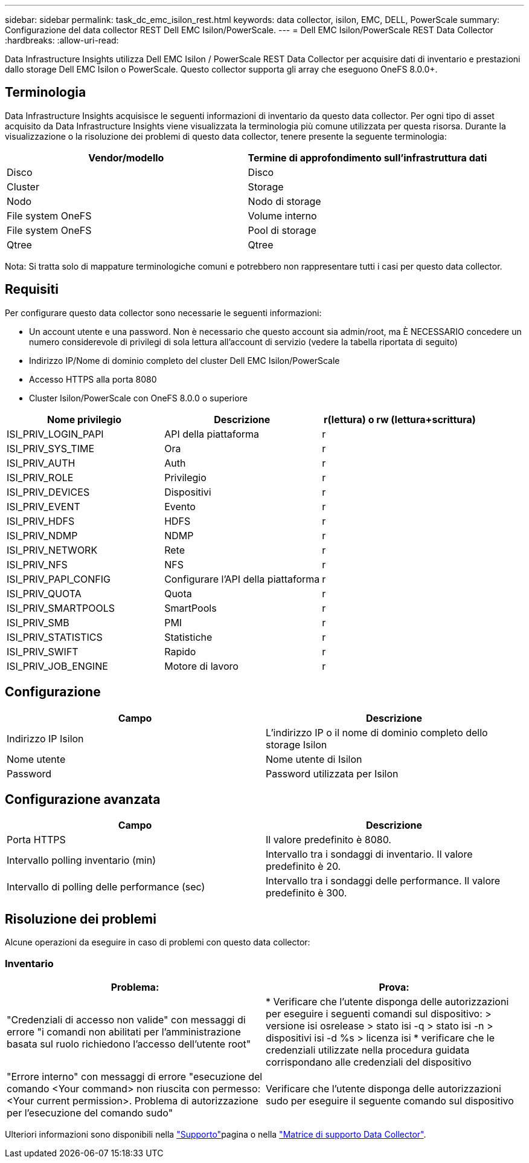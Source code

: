 ---
sidebar: sidebar 
permalink: task_dc_emc_isilon_rest.html 
keywords: data collector, isilon, EMC, DELL, PowerScale 
summary: Configurazione del data collector REST Dell EMC Isilon/PowerScale. 
---
= Dell EMC Isilon/PowerScale REST Data Collector
:hardbreaks:
:allow-uri-read: 


[role="lead"]
Data Infrastructure Insights utilizza Dell EMC Isilon / PowerScale REST Data Collector per acquisire dati di inventario e prestazioni dallo storage Dell EMC Isilon o PowerScale. Questo collector supporta gli array che eseguono OneFS 8.0.0+.



== Terminologia

Data Infrastructure Insights acquisisce le seguenti informazioni di inventario da questo data collector. Per ogni tipo di asset acquisito da Data Infrastructure Insights viene visualizzata la terminologia più comune utilizzata per questa risorsa. Durante la visualizzazione o la risoluzione dei problemi di questo data collector, tenere presente la seguente terminologia:

[cols="2*"]
|===
| Vendor/modello | Termine di approfondimento sull'infrastruttura dati 


| Disco | Disco 


| Cluster | Storage 


| Nodo | Nodo di storage 


| File system OneFS | Volume interno 


| File system OneFS | Pool di storage 


| Qtree | Qtree 
|===
Nota: Si tratta solo di mappature terminologiche comuni e potrebbero non rappresentare tutti i casi per questo data collector.



== Requisiti

Per configurare questo data collector sono necessarie le seguenti informazioni:

* Un account utente e una password. Non è necessario che questo account sia admin/root, ma È NECESSARIO concedere un numero considerevole di privilegi di sola lettura all'account di servizio (vedere la tabella riportata di seguito)
* Indirizzo IP/Nome di dominio completo del cluster Dell EMC Isilon/PowerScale
* Accesso HTTPS alla porta 8080
* Cluster Isilon/PowerScale con OneFS 8.0.0 o superiore


[cols="3*"]
|===
| Nome privilegio | Descrizione | r(lettura) o rw (lettura+scrittura) 


| ISI_PRIV_LOGIN_PAPI | API della piattaforma | r 


| ISI_PRIV_SYS_TIME | Ora | r 


| ISI_PRIV_AUTH | Auth | r 


| ISI_PRIV_ROLE | Privilegio | r 


| ISI_PRIV_DEVICES | Dispositivi | r 


| ISI_PRIV_EVENT | Evento | r 


| ISI_PRIV_HDFS | HDFS | r 


| ISI_PRIV_NDMP | NDMP | r 


| ISI_PRIV_NETWORK | Rete | r 


| ISI_PRIV_NFS | NFS | r 


| ISI_PRIV_PAPI_CONFIG | Configurare l'API della piattaforma | r 


| ISI_PRIV_QUOTA | Quota | r 


| ISI_PRIV_SMARTPOOLS | SmartPools | r 


| ISI_PRIV_SMB | PMI | r 


| ISI_PRIV_STATISTICS | Statistiche | r 


| ISI_PRIV_SWIFT | Rapido | r 


| ISI_PRIV_JOB_ENGINE | Motore di lavoro | r 
|===


== Configurazione

[cols="2*"]
|===
| Campo | Descrizione 


| Indirizzo IP Isilon | L'indirizzo IP o il nome di dominio completo dello storage Isilon 


| Nome utente | Nome utente di Isilon 


| Password | Password utilizzata per Isilon 
|===


== Configurazione avanzata

[cols="2*"]
|===
| Campo | Descrizione 


| Porta HTTPS | Il valore predefinito è 8080. 


| Intervallo polling inventario (min) | Intervallo tra i sondaggi di inventario. Il valore predefinito è 20. 


| Intervallo di polling delle performance (sec) | Intervallo tra i sondaggi delle performance. Il valore predefinito è 300. 
|===


== Risoluzione dei problemi

Alcune operazioni da eseguire in caso di problemi con questo data collector:



=== Inventario

[cols="2*"]
|===
| Problema: | Prova: 


| "Credenziali di accesso non valide" con messaggi di errore "i comandi non abilitati per l'amministrazione basata sul ruolo richiedono l'accesso dell'utente root" | * Verificare che l'utente disponga delle autorizzazioni per eseguire i seguenti comandi sul dispositivo: > versione isi osrelease > stato isi -q > stato isi -n > dispositivi isi -d %s > licenza isi * verificare che le credenziali utilizzate nella procedura guidata corrispondano alle credenziali del dispositivo 


| "Errore interno" con messaggi di errore "esecuzione del comando <Your command> non riuscita con permesso: <Your current permission>. Problema di autorizzazione per l'esecuzione del comando sudo" | Verificare che l'utente disponga delle autorizzazioni sudo per eseguire il seguente comando sul dispositivo 
|===
Ulteriori informazioni sono disponibili nella link:concept_requesting_support.html["Supporto"]pagina o nella link:reference_data_collector_support_matrix.html["Matrice di supporto Data Collector"].
